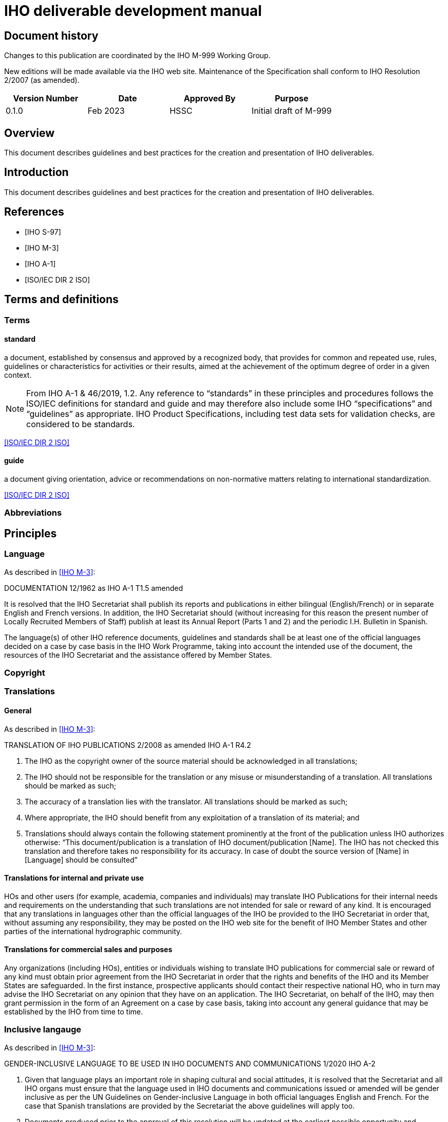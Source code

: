 = IHO deliverable development manual
:series: M
:docnumber: 999
:doctype: standard
:status: draft-proposal
:edition: 0.1.0
:language: en
:published-date: 2023-03
:copyright-year: 2023
:committee: hssc
:workgroup: hssc
:mn-document-class: iho
:mn-output-extensions: html,pdf
:local-cache-only:
:imagesdir: images


[.preface]
== Document history

Changes to this publication are coordinated by the IHO {series}-{docnumber}
Working Group.

New editions will be made available via the IHO web site. Maintenance of the
Specification shall conform to IHO Resolution 2/2007 (as amended).

[%unnumbered]
[cols="a,a,a,a",options="headers"]
|===
|Version Number |Date |Approved By |Purpose

|0.1.0
|Feb 2023
|HSSC
|Initial draft of {series}-{docnumber}

|===


== Overview

This document describes guidelines and best practices for the creation
and presentation of IHO deliverables.


== Introduction

This document describes guidelines and best practices for the creation
and presentation of IHO deliverables.


[bibliography]
== References

* [[[iho-s97,IHO S-97]]]

* [[[iho-m3,IHO M-3]]]

* [[[iho-a1,IHO A-1]]]

* [[[iso-dir-2,ISO/IEC DIR 2 ISO]]]


== Terms and definitions

=== Terms

==== standard

a document, established by consensus and approved by a recognized body, that provides for common and repeated use, rules, guidelines or characteristics for activities or their results, aimed at the achievement of the optimum degree of order in a given context.

NOTE: From IHO A-1 & 46/2019, 1.2. Any reference to “standards” in these
principles and procedures follows the ISO/IEC definitions for standard and guide
and may therefore also include some IHO “specifications” and “guidelines” as
appropriate. IHO Product Specifications, including test data sets for validation
checks, are considered to be standards.

[.source]
<<iso-dir-2>>

==== guide

a document giving orientation, advice or recommendations on non-normative matters relating to international standardization.

[.source]
<<iso-dir-2>>



=== Abbreviations


== Principles

=== Language

As described in <<iho-m3>>:

DOCUMENTATION 12/1962 as IHO A-1 T1.5 amended

It is resolved that the IHO Secretariat shall publish its reports and publications in either bilingual (English/French) or in separate English and French versions. In addition, the IHO Secretariat should (without increasing for this reason the present number of Locally Recruited Members of Staff) publish at least its Annual Report (Parts 1 and 2) and the periodic I.H. Bulletin in Spanish.

The language(s) of other IHO reference documents, guidelines and standards shall be at least one of the official languages decided on a case by case basis in the IHO Work Programme, taking into account the intended use of the document, the resources of the IHO Secretariat and the assistance offered by Member States.


=== Copyright




=== Translations

==== General

As described in <<iho-m3>>:

TRANSLATION OF IHO PUBLICATIONS 2/2008 as amended IHO A-1 R4.2

. The IHO as the copyright owner of the source material should be acknowledged in all translations;
. The IHO should not be responsible for the translation or any misuse or misunderstanding of a translation. All translations should be marked as such;
. The accuracy of a translation lies with the translator. All translations should be marked as such;
. Where appropriate, the IHO should benefit from any exploitation of a translation of its material; and
. Translations should always contain the following statement prominently at the front of the publication unless IHO authorizes otherwise:
“This document/publication is a translation of IHO document/publication [Name]. The IHO has not checked this translation and therefore takes no responsibility for its accuracy. In case of doubt the source version of [Name] in [Language] should be consulted”

==== Translations for internal and private use

HOs and other users (for example, academia, companies and individuals) may translate IHO Publications for their internal needs and requirements on the understanding that such translations are not intended for sale or reward of any kind.
It is encouraged that any translations in languages other than the official languages of the IHO be provided to the IHO Secretariat in order that, without assuming any responsibility, they may be posted on the IHO web site for the benefit of IHO Member States and other parties of the international hydrographic community.

==== Translations for commercial sales and purposes

Any organizations (including HOs), entities or individuals wishing to translate IHO publications for commercial sale or reward of any kind must obtain prior agreement from the IHO Secretariat in order that the rights and benefits of the IHO and its Member States are safeguarded.
In the first instance, prospective applicants should contact their respective national HO, who in turn may advise the IHO Secretariat on any opinion that they have on an application. The IHO Secretariat, on behalf of the IHO, may then grant permission in the form of an Agreement on a case by case basis, taking into account any general guidance that may be established by the IHO from time to time.


=== Inclusive langauge

As described in <<iho-m3>>:

GENDER-INCLUSIVE LANGUAGE TO BE USED IN IHO DOCUMENTS AND COMMUNICATIONS 1/2020 IHO A-2


. Given that language plays an important role in shaping cultural and social
attitudes, it is resolved that the Secretariat and all IHO organs must ensure
that the language used in IHO documents and communications issued or amended
will be gender inclusive as per the UN Guidelines on Gender-inclusive Language
in both official languages English and French. For the case that Spanish
translations are provided by the Secretariat the above guidelines will apply
too.

. Documents produced prior to the approval of this resolution will be updated at
the earliest possible opportunity and, preferably, in conjunction with other
content editing or revision.



== Elements

=== Units of measure

As per <<iho-m3>>.

UNIT OF MEASUREMENT 1/1919 as amended 11/2009 A2.1

. It is strongly recommended that all countries, as soon as convenient, adopt the metric system for their nautical publications.

. It is resolved that, on charts of countries which do not use the metric system, a table or scale shall be inserted for converting into metres the depths given.

. It is recommended that when non-metric units are used in Sailing Directions, Lists of Lights and Notices to Mariners, the equivalent measurement in the metric system be also given in brackets.


=== Definition of the nautical mile

As per <<iho-m3>>.

INTERNATIONAL NAUTICAL MILE 2/1919 as amended IHC 10 A2.2

It is resolved that the length represented by 1852 metres shall be the international nautical mile.


=== Symbols and abbreviations of units

As per <<iho-m3>>.

SYMBOLS AND ABBREVIATIONS 3/1962 as amended 11/2009 A2.3

. It is resolved that the following international symbols and abbreviations shall be used for the most common units:
+
--
Hour::                 stem:[h]
Minute of time::       stem:["min"] or stem:[m] (The use of m is not recommended; it is acceptable when there is no possible confusion with metre.)
Metre::                stem:[m]
Decimetre::            stem:[dm]
Centimetre::           stem:[cm]
Millimetre::           stem:[mm]
Square metre::         stem:[m^{2}]
Cubic metre::          stem:[m^{3}]
Kilometre::            stem:[km]
Inch::                 stem:[in]
Foot::                 stem:[ft] or stem:[f^{t}]
Yard::                 stem:[yd] or stem:[y^{d}]
Fathom::               stem:[fm] or stem:[f^{m}]
Nautical mile::        stem:[M]
Knot::                 stem:[kn]
Ton, Tonne, tonnage::  stem:[t] (use for measurement of vessel volume or weight; the context should make clear which is intended)
Candela (new candle):: stem:[cd]
Degree::               stem:[x°]
Minute of arc::        stem:[y']
Second of arc::        stem:[z"]
--

. It is recommended that the above international symbols and abbreviations be used on
charts instead of the entire words, as these symbols can be understood by navigators of any nationality.



== Order of clauses




== Structure of document elements

* Clause structure (mandatory sections)
* Referencing
* Terms and definitions
* Presentation and numbering of guidance text
* Presentation of Table/Figure captions
* UML practices


=== Version

As per <<iho-m3>>:

PRINCIPLES AND PROCEDURES FOR
MAKING CHANGES TO IHO TECHNICAL 2/2007 as amended STANDARDS AND SPECIFICATIONS
IHO A-1 & 46/2019
A1.21


4.2 The associated version control numbering to identify changes (n) to all IHO standards should be as follows:
New Editions denoted as n.0.0 Revisions denoted as n.n.0 Clarifications denoted as n.n.n


=== Bibliographic references

RM (S-111 and S-104):

* 1.2 References
* 1.2.1 Normative references
* 1.2.2 Informative references

DR: Always keep clauses with boilerplate (like ISO)

No differentiation between normative/informative citations.

Order (this is good):
* Self-published standards (sorted by label)
* Label (RM suggestion):
* IHO documents with only number (“IHO S-102 2.2.0”)
* Others as now (“ISO 19111:2019”, “W3C […]”), alpha sort by label
* Citation of reference should use the [label] in box brackets (IETF, NIST)
* IHO: “[IHO S-100 4.0.0]”, “[ISO 19111:2019]”
* Other documents

=== Terms and definitions

* RM: Should have all 3 types of content
* YB/LH: Standardize the clause title
* LH: Standardized numbering
* DR/LH: Add boilerplate to refer to IHO dictionary
* RM/DR: Terms in alphabetical order
* LH: see/see also, and deprecated/preferred may be useful to adopt
* Ask JW on “modified from source” description.


* Q: Should we the term structure like other SDOs do?
* Q: Does abbreviated terms always exist?
* Q: Allow concept relations like IEEE?

* Standardized clause title
* Boilerplate
* Term
* Definition
* NOTEs/Examples
* Concept mention
* Concept source
* Deprecated term, concept mention
* Concept relation

=== Presentation and numbering of guidance text

==== NOTE

==== Example

==== Editorial Note

==== Table note - stick to the table

==== Footnote


=== Cross-references

In an IHO deliverable, e.g. “S-100”, means S-100 Edition 4.0.0 unless a
different edition is explicitly identified.

* RM: “Clause N”, subclause is also a clause. “Clause 1.1”, “Clause 1.1, Note 1”, “Clause 1.1, a)”, “Clause 1.1, list item 3”
* RM/DR: Per clause Table/Figure numbering: “Table C-1”, Table 1-1”. DR prefers “-” dash instead of “.”.
* YB will ask JW.

Cross-reference:

* “Chapter N” or “Clause N”?
* But “Section 1.3”, “Section X.Y, Note Z”?
* Annex A
* Appendix 1
* Table X (in Annex, Table A.X)
* Figure Y (in Annex, Figure A.X)

Citations:

* IHO standards by identifier only: “S-100”
* Standards by identifier with publisher: “ISO 19115:2003”
* Refined Xrefs: “S-100, Table 1-2”
* Citation reference label “[1]” not actually used?

Captions:

* Table/Figure 1 – (long dash) {caption}
* Table caption on top
* Figure caption at bottom

[bibliography]
== Bibliography
